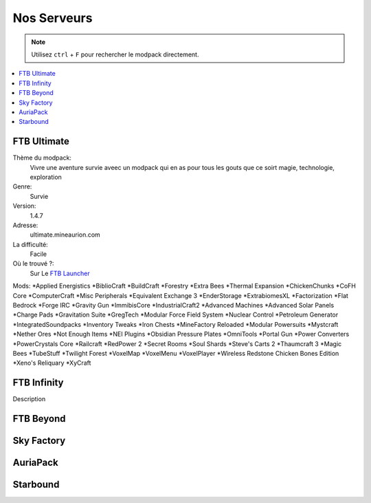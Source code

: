Nos Serveurs
++++++++++++

.. note::
   Utilisez ``ctrl`` + ``F`` pour rechercher le modpack directement.
   
.. contents::
   :depth: 2
   :local:
   
FTB Ultimate
----------------------------------------------------------
.. image:: FTB-Ultimate.png
    :width: 200px
    :align: center
    :height: 100px
Thème du modpack: 
   Vivre une aventure survie aveec un modpack qui en as pour tous les gouts que ce soirt magie, technologie, exploration
   
Genre:
   Survie

Version:
   1.4.7
   
Adresse:
   ultimate.mineaurion.com
   
La difficulté:
   Facile

Où le trouvé ?:
   Sur Le `FTB Launcher <http://legacy.feed-the-beast.com/>`_
   
Mods:
*Applied Energistics
*BiblioCraft
*BuildCraft
*Forestry
*Extra Bees
*Thermal Expansion
*ChickenChunks
*CoFH Core
*ComputerCraft
*Misc Peripherals
*Equivalent Exchange 3
*EnderStorage
*ExtrabiomesXL
*Factorization
*Flat Bedrock
*Forge IRC
*Gravity Gun
*ImmibisCore
*IndustrialCraft2
*Advanced Machines
*Advanced Solar Panels
*Charge Pads
*Gravitation Suite
*GregTech
*Modular Force Field System
*Nuclear Control
*Petroleum Generator
*IntegratedSoundpacks
*Inventory Tweaks
*Iron Chests
*MineFactory Reloaded
*Modular Powersuits
*Mystcraft
*Nether Ores
*Not Enough Items
*NEI Plugins
*Obsidian Pressure Plates
*OmniTools
*Portal Gun
*Power Converters
*PowerCrystals Core
*Railcraft
*RedPower 2
*Secret Rooms
*Soul Shards
*Steve's Carts 2
*Thaumcraft 3
*Magic Bees
*TubeStuff
*Twilight Forest
*VoxelMap
*VoxelMenu
*VoxelPlayer
*Wireless Redstone Chicken Bones Edition
*Xeno's Reliquary
*XyCraft

FTB Infinity
---------------------------------

Description

FTB Beyond
-----------------------------------------------------------

Sky Factory
-----------------------------------------------------------

AuriaPack
-----------------------------------------------------------

Starbound
-------------------------------------------------------------

